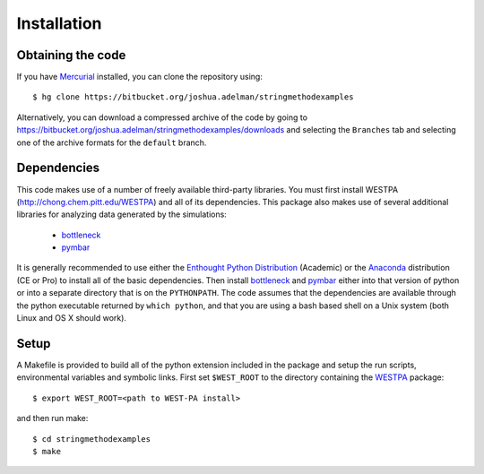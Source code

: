 ============
Installation
============

Obtaining the code
------------------

If you have `Mercurial`_ installed, you can clone the repository using::

    $ hg clone https://bitbucket.org/joshua.adelman/stringmethodexamples

Alternatively, you can download a compressed archive of the code by going to 
https://bitbucket.org/joshua.adelman/stringmethodexamples/downloads and selecting the ``Branches`` tab
and selecting one of the archive formats for the ``default`` branch.

Dependencies
------------

This code makes use of a number of freely available third-party libraries. You must first install 
WESTPA (http://chong.chem.pitt.edu/WESTPA) and all of its dependencies. This package also makes 
use of several additional libraries for analyzing data generated by the simulations:

    * `bottleneck`_
    * `pymbar`_

It is generally recommended to use either the `Enthought Python Distribution`_ (Academic) or the `Anaconda`_ 
distribution (CE or Pro) to install all of the basic dependencies. Then install `bottleneck`_ and `pymbar`_
either into that version of python or into a separate directory that is on the ``PYTHONPATH``.
The code assumes that the dependencies are available through the python executable returned by ``which python``,
and that you are using a bash based shell on a Unix system (both Linux and OS X should work).


Setup
-----

A Makefile is provided to build all of the python extension included in the package and setup the 
run scripts, environmental variables and symbolic links. First set ``$WEST_ROOT`` to the directory 
containing the `WESTPA`_ package::

    $ export WEST_ROOT=<path to WEST-PA install>

and then run make::

    $ cd stringmethodexamples
    $ make


.. DEPENDENCIES LINKS

.. _`WESTPA`: http://chong.chem.pitt.edu/WESTPA
.. _`bottleneck`: http://berkeleyanalytics.com/bottleneck/
.. _`pymbar`: https://simtk.org/home/pymbar
.. _`Enthought Python Distribution`: http://www.enthought.com/products/epd.php
.. _`Anaconda`: https://store.continuum.io/cshop/anaconda
.. _`Mercurial`: http://mercurial.selenic.com/



